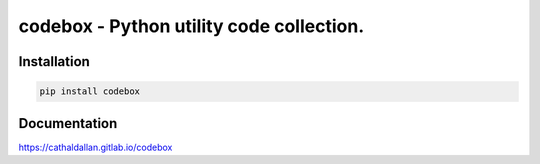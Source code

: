 codebox - Python utility code collection.
-----------------------------------------

Installation
==================

.. code-block:: bash

    pip install codebox


Documentation
=============

https://cathaldallan.gitlab.io/codebox
